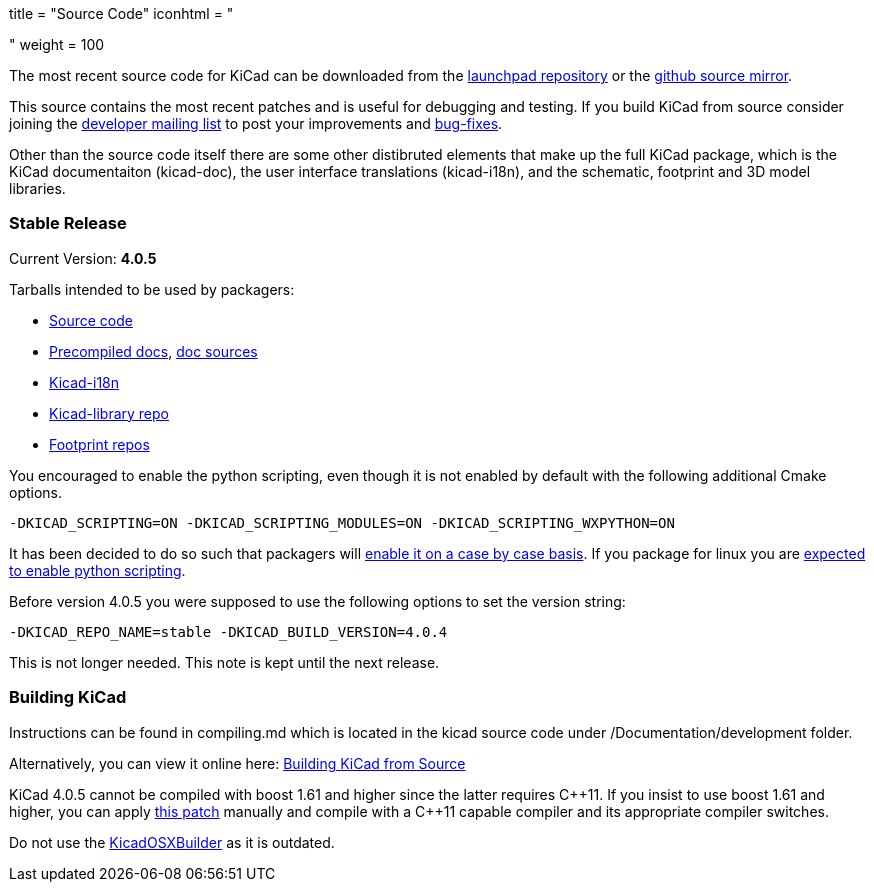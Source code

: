 +++
title = "Source Code"
iconhtml = "<div><i class='fa fa-code'></i></div>"
weight = 100
+++


The most recent source code for KiCad can be downloaded from the
https://code.launchpad.net/kicad[launchpad repository] or the
https://github.com/KiCad/kicad-source-mirror[github source mirror].

This source contains the most recent patches and is useful for
debugging and testing. If you build KiCad from source consider
joining the https://launchpad.net/~kicad-developers/[developer mailing
list] to post your improvements and
https://bugs.launchpad.net/kicad/[bug-fixes].

Other than the source code itself there are some other distibruted
elements that make up the full KiCad package, which is the KiCad
documentaiton (kicad-doc), the user interface translations
(kicad-i18n), and the schematic, footprint and 3D model libraries.

=== Stable Release

Current Version: *4.0.5*

Tarballs intended to be used by packagers:

* link:https://launchpad.net/kicad/4.0/4.0.5/+download/kicad-4.0.5.tar.xz[Source code]
* link:http://downloads.kicad-pcb.org/docs/kicad-doc-4.0.5.tar.gz[Precompiled docs], https://github.com/KiCad/kicad-doc/releases/tag/4.0.5[doc sources]
* link:https://github.com/KiCad/kicad-i18n/releases/tag/4.0.5[Kicad-i18n]
* link:http://downloads.kicad-pcb.org/libraries/kicad-library-4.0.5.tar.gz[Kicad-library repo]
* link:http://downloads.kicad-pcb.org/libraries/kicad-footprints-4.0.5.tar.gz[Footprint repos]

You encouraged to enable the python scripting, even though it is
not enabled by default with the following additional Cmake options.

  -DKICAD_SCRIPTING=ON -DKICAD_SCRIPTING_MODULES=ON -DKICAD_SCRIPTING_WXPYTHON=ON

It has been decided to do so such that packagers will
link:https://www.mail-archive.com/kicad-developers@lists.launchpad.net/msg15686.html[enable
it on a case by case basis]. If you package for linux you are
link:https://www.mail-archive.com/kicad-developers@lists.launchpad.net/msg15700.html[expected
to enable python scripting].

Before version 4.0.5 you were supposed to use the following options to set
the version string:

  -DKICAD_REPO_NAME=stable -DKICAD_BUILD_VERSION=4.0.4

This is not longer needed. This note is kept until the next release.


=== Building KiCad

Instructions can be found in compiling.md which is located in the kicad source code under /Documentation/development folder.

Alternatively, you can view it online here: link:http://docs.kicad-pcb.org/doxygen/md_Documentation_development_compiling.html[Building KiCad from Source]

KiCad 4.0.5 cannot be compiled with boost 1.61 and higher since the
latter requires C{plus}{plus}11. If you insist to use boost 1.61 and higher, you
can apply link:http://kicad-pcb.org/boost-1.61.patch[this patch]
manually and compile with a C{plus}{plus}11 capable compiler and its appropriate
compiler switches.

Do not use the https://github.com/KiCad/KicadOSXBuilder[KicadOSXBuilder] as it is outdated.

